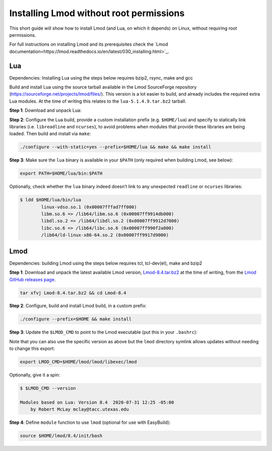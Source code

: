 
.. _installing_lmod:

Installing Lmod without root permissions
========================================

This short guide will show how to install Lmod (and Lua, on which it
depends) on Linux, without requiring root permissions.

For full instructions on installing Lmod and its prerequisites check
the `Lmod documentation<https://lmod.readthedocs.io/en/latest/030_installing.html>`_.

Lua
~~~

Dependencies: Installing Lua using the steps below requires bzip2, rsync, make and gcc

Build and install Lua using the source tarball available in the Lmod
SourceForge repository (`https://sourceforge.net/projects/lmod/files/`_).
This version is a lot easier to build, and already includes the required
extra Lua modules. At the time of writing this relates to the
``lua-5.1.4.9.tar.bz2`` tarball.

**Step 1**: Download and unpack Lua:

.. code:: bash
    wget https://sourceforge.net/projects/lmod/files/lua-5.1.4.9.tar.bz2
    tar xvfj lua-5.1.4.9.tar.bz2 && cd lua-5.1.4.9

**Step 2**: Configure the Lua build, provide a custom installation
prefix (e.g. ``$HOME/lua``) and specify to statically link libraries
(i.e. ``libreadline`` and ``ncurses``), to avoid problems when modules
that provide these libraries are being loaded. Then build and install
via ``make``:

.. code:: bash

    ./configure --with-static=yes --prefix=$HOME/lua && make && make install

**Step 3**: Make sure the ``lua`` binary is available in your ``$PATH``
(only required when building Lmod, see below):

.. code:: bash

    export PATH=$HOME/lua/bin:$PATH

Optionally, check whether the ``lua`` binary indeed doesn’t link to any
unexpected ``readline`` or ``ncurses`` libraries:

.. code:: bash

    $ ldd $HOME/lua/bin/lua
            linux-vdso.so.1 (0x00007fffad7ff000)
            libm.so.6 => /lib64/libm.so.6 (0x00007ff9914db000)
            libdl.so.2 => /lib64/libdl.so.2 (0x00007ff9912d7000)
            libc.so.6 => /lib64/libc.so.6 (0x00007ff990f2a000)
            /lib64/ld-linux-x86-64.so.2 (0x00007ff9917d9000)

Lmod
~~~~

Dependencies: building Lmod using the steps below requires tcl, tcl-dev(el), make and bzip2

**Step 1**: Download and unpack the latest available Lmod version,
`Lmod-8.4.tar.bz2`_ at the time of writing, from the `Lmod GitHub releases page
<https://github.com/TACC/Lmod/releases>`_.

.. code:: bash

    tar xfvj Lmod-8.4.tar.bz2 && cd Lmod-8.4

**Step 2**: Configure, build and install Lmod build, in a custom prefix:

.. code:: bash

    ./configure --prefix=$HOME && make install

**Step 3**: Update the ``$LMOD_CMD`` to point to the Lmod executable
(put this in your ``.bashrc``):

.. code:: bash
    export LMOD_CMD=$HOME/lmod/8.4/libexec/lmod

Note that you can also use the specific version as above but the ``lmod``
directory symlink allows updates without needing to change this export:

.. code:: bash

    export LMOD_CMD=$HOME/lmod/lmod/libexec/lmod

Optionally, give it a spin:

.. code:: bash

    $ $LMOD_CMD --version

    Modules based on Lua: Version 8.4  2020-07-31 12:25 -05:00
        by Robert McLay mclay@tacc.utexas.edu

**Step 4**: Define ``module`` function to use ``lmod`` (optional for use
with EasyBuild):

.. code:: bash

    source $HOME/lmod/8.4/init/bash

.. _`https://sourceforge.net/projects/lmod/files/`: https://sourceforge.net/projects/lmod/files/
.. _lua-5.1.4.9.tar.bz2: https://sourceforge.net/projects/lmod/files/lua-5.1.4.9.tar.bz2/download
.. _Lmod-8.4.tar.bz2: https://sourceforge.net/projects/lmod/files/Lmod-8.4.tar.bz2/download

